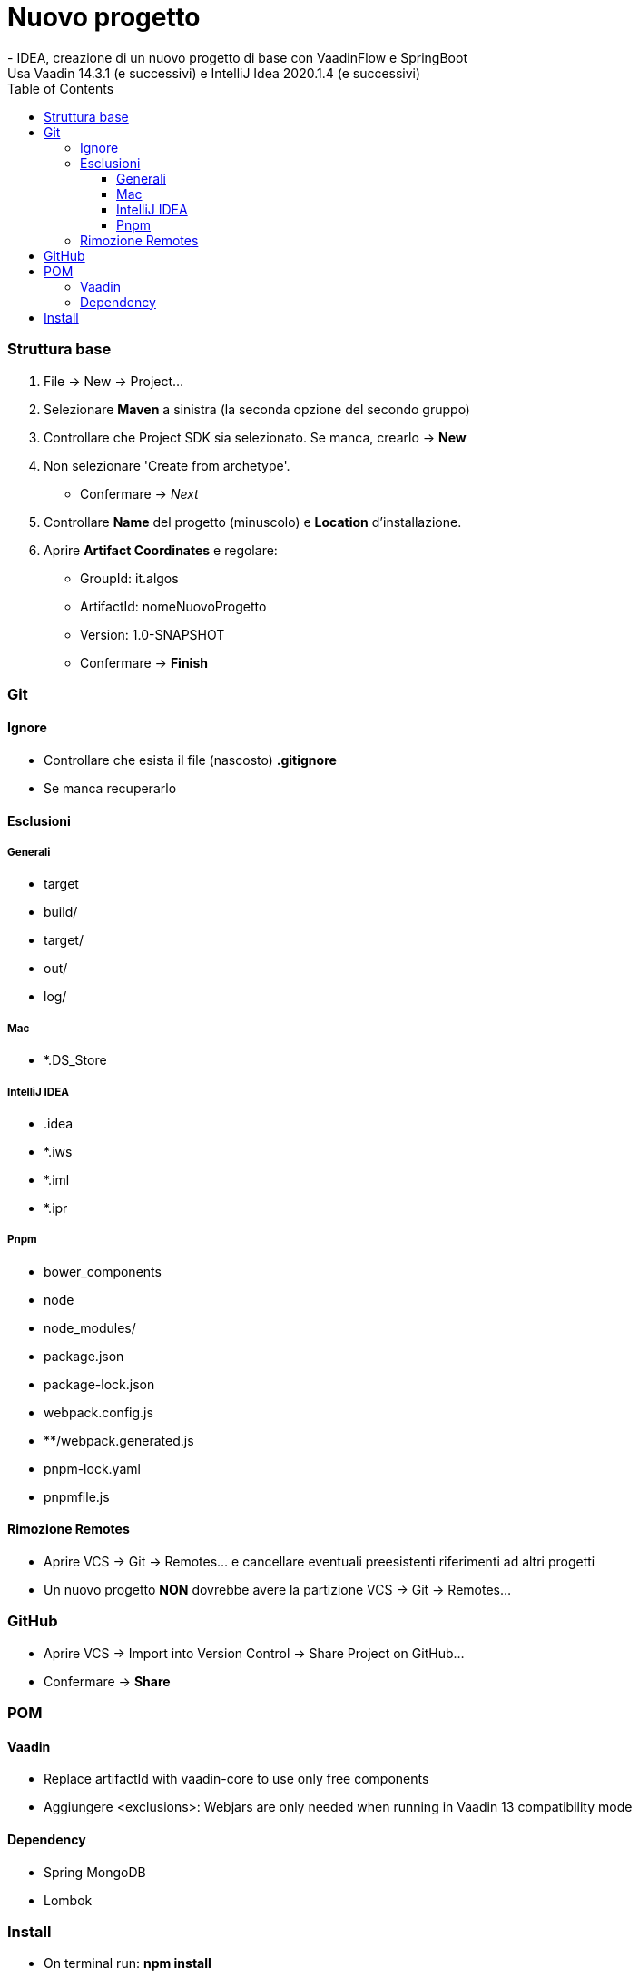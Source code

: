 :doctype: book
:toc: left
:toclevels: 4


= Nuovo progetto
- IDEA, creazione di un nuovo progetto di base con VaadinFlow e SpringBoot
Usa Vaadin 14.3.1 (e successivi) e IntelliJ Idea 2020.1.4 (e successivi)

=== Struttura base

1. File -> New -> Project...

2. Selezionare **Maven** a sinistra (la seconda opzione del secondo gruppo)

3. Controllare che Project SDK sia selezionato. Se manca, crearlo -> **New**

4. Non selezionare 'Create from archetype'.
 - Confermare -> _Next_

6. Controllare **Name** del progetto (minuscolo) e **Location** d'installazione.

5. Aprire **Artifact Coordinates** e regolare:
- GroupId: it.algos
- ArtifactId: nomeNuovoProgetto
- Version: 1.0-SNAPSHOT
- Confermare -> **Finish**

=== Git
==== Ignore
- Controllare che esista il file (nascosto) **.gitignore**
- Se manca recuperarlo

==== Esclusioni
===== Generali
- target
- build/
- target/
- out/
- log/

===== Mac
- *.DS_Store

===== IntelliJ IDEA
- .idea
- *.iws
- *.iml
- *.ipr

===== Pnpm
- bower_components
- node
- node_modules/
- package.json
- package-lock.json
- webpack.config.js
- **/webpack.generated.js
- pnpm-lock.yaml
- pnpmfile.js

==== Rimozione Remotes
- Aprire VCS -> Git -> Remotes... e cancellare eventuali preesistenti riferimenti ad altri progetti
- Un nuovo progetto **NON** dovrebbe avere la partizione VCS -> Git -> Remotes...

=== GitHub
- Aprire VCS -> Import into Version Control -> Share Project on GitHub...
- Confermare -> **Share**

=== POM
==== Vaadin
- Replace artifactId with vaadin-core to use only free components
- Aggiungere <exclusions>:  Webjars are only needed when running in Vaadin 13 compatibility mode

==== Dependency
- Spring MongoDB
- Lombok

=== Install
- On terminal run: **npm install**
- Aggiungere (obbligatorio) resources -> application.properties
- Aggiungere (facoltativo) resources -> banner.txt